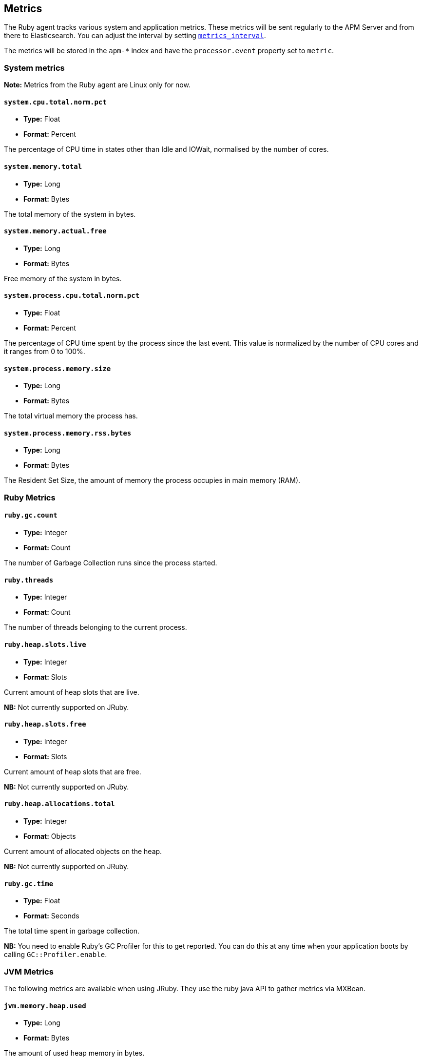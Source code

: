 ifdef::env-github[]
NOTE: For the best reading experience,
please view this documentation at https://www.elastic.co/guide/en/apm/agent/ruby[elastic.co]
endif::[]

[[metrics]]
== Metrics

The Ruby agent tracks various system and application metrics.
These metrics will be sent regularly to the APM Server and from there to Elasticsearch.
You can adjust the interval by setting <<config-metrics-interval,`metrics_interval`>>.

The metrics will be stored in the `apm-*` index and have the `processor.event` property set to `metric`.

[float]
[[metrics-system]]
=== System metrics

**Note:** Metrics from the Ruby agent are Linux only for now.

[float]
[[metric-system.cpu.total.norm.pct]]
==== `system.cpu.total.norm.pct`

* *Type:* Float
* *Format:* Percent

The percentage of CPU time in states other than Idle and IOWait,
normalised by the number of cores.

[float]
[[metric-system.memory.total]]
==== `system.memory.total`

* *Type:* Long
* *Format:* Bytes

The total memory of the system in bytes.

[float]
[[metric-system.memory.actual.free]]
==== `system.memory.actual.free`

* *Type:* Long
* *Format:* Bytes

Free memory of the system in bytes.

[float]
[[metric-system.process.cpu.total.norm.pct]]
==== `system.process.cpu.total.norm.pct`

* *Type:* Float
* *Format:* Percent

The percentage of CPU time spent by the process since the last event.
This value is normalized by the number of CPU cores and it ranges from 0 to 100%.

[float]
[[metric-system.process.memory.size]]
==== `system.process.memory.size`

* *Type:* Long
* *Format:* Bytes

The total virtual memory the process has.

[float]
[[metric-system.process.memory.rss.bytes]]
==== `system.process.memory.rss.bytes`

* *Type:* Long
* *Format:* Bytes

The Resident Set Size,
the amount of memory the process occupies in main memory (RAM).

[float]
[[metrics-ruby]]
=== Ruby Metrics

[float]
[[metric-ruby.gc.counts]]
==== `ruby.gc.count`

* *Type:* Integer
* *Format:* Count

The number of Garbage Collection runs since the process started.

[float]
[[metric-ruby.threads]]
==== `ruby.threads`

* *Type:* Integer
* *Format:* Count

The number of threads belonging to the current process.

[float]
[[metric-ruby.heap.slots.live]]
==== `ruby.heap.slots.live`

* *Type:* Integer
* *Format:* Slots

Current amount of heap slots that are live.

**NB:** Not currently supported on JRuby.

[float]
[[metric-ruby.heap.slots.free]]
==== `ruby.heap.slots.free`

* *Type:* Integer
* *Format:* Slots

Current amount of heap slots that are free.

**NB:** Not currently supported on JRuby.

[float]
[[metrics-ruby.heap.allocations.total]]
==== `ruby.heap.allocations.total`

* *Type:* Integer
* *Format:* Objects

Current amount of allocated objects on the heap.

**NB:** Not currently supported on JRuby.

[float]
[[metrics-ruby.gc.time]]
==== `ruby.gc.time`

* *Type:* Float
* *Format:* Seconds

The total time spent in garbage collection.

**NB:** You need to enable Ruby's GC Profiler for this to get reported.
You can do this at any time when your application boots by calling `GC::Profiler.enable`.

[float]
[[metrics-jvm-metrics]]
=== JVM Metrics

The following metrics are available when using JRuby. They use the ruby java API to gather metrics via MXBean.

[float]
[[metric-jvm.memory.heap.used]]
==== `jvm.memory.heap.used`

* *Type:* Long
* *Format:* Bytes

The amount of used heap memory in bytes.

[float]
[[metric-jvm.memory.heap.committed]]
==== `jvm.memory.heap.committed`

* *Type:* Long
* *Format:* Bytes

The amount of heap memory in bytes that is committed for the Java virtual machine to use. This amount of memory is
guaranteed for the Java virtual machine to use.

[float]
[[metric-jvm.memory.heap.max]]
==== `jvm.memory.heap.max`

* *Type:* Long
* *Format:* Bytes

The amount of heap memory in bytes that is committed for the Java virtual machine to use. This amount of memory is
guaranteed for the Java virtual machine to use.

[float]
[[metric-jvm.memory.non_heap.used]]
==== `jvm.memory.non_heap.used`

* *Type:* Long
* *Format:* Bytes

The amount of used non-heap memory in bytes.

[float]
[[metric-jvm.memory.non_heap.committed]]
==== `jvm.memory.non_heap.committed`

* *Type:* Long
* *Format:* Bytes

The amount of non-heap memory in bytes that is committed for the Java virtual machine to use. This amount of memory is
guaranteed for the Java virtual machine to use.

[float]
[[metric-jvm.memory.non_heap.max]]
==== `jvm.memory.non_heap.max`

* *Type:* Long
* *Format:* Bytes

The maximum amount of non-heap memory in bytes that can be used for memory management. If the maximum memory size is
undefined, the value is -1.

[float]
[[metric-jvm.memory.heap.pool.used]]
==== `jvm.memory.heap.pool.used`

* *Type:* Long
* *Format:* Bytes

The amount of used memory in bytes of this memory pool.

[float]
[[metric-jvm.memory.heap.pool.committed]]
==== `jvm.memory.heap.pool.committed`

* *Type:* Long
* *Format:* Bytes

[float]
[[metric-jvm.memory.heap.pool.max]]
==== `jvm.memory.heap.pool.max`

* *Type:* Long
* *Format:* Bytes
